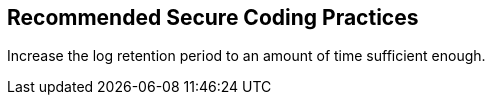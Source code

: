 == Recommended Secure Coding Practices

Increase the log retention period to an amount of time sufficient enough.
